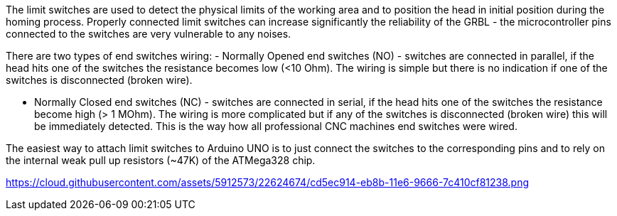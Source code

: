 The limit switches are used to detect the physical limits of the working area and to position the head in initial position during the homing process. Properly connected limit switches can increase significantly the reliability of the GRBL - the microcontroller pins connected to the switches are very vulnerable to any noises. 

There are two types of end switches wiring:
- Normally Opened end switches (NO) - switches are connected in parallel, if the head hits one of the switches the resistance becomes low (<10 Ohm). The wiring is simple but there is no indication if one of the switches is disconnected (broken wire).

- Normally Closed end switches (NC) - switches are connected in serial, if the head hits one of the switches the resistance become high (> 1 MOhm). The wiring is more complicated but if any of the switches is disconnected (broken wire) this will be immediately detected. This is the way how all professional CNC machines end switches were wired.  

The easiest way to attach limit switches to Arduino UNO is to just connect the switches to the corresponding pins and to rely on the internal weak pull up resistors (~47K) of the ATMega328 chip.

https://cloud.githubusercontent.com/assets/5912573/22624674/cd5ec914-eb8b-11e6-9666-7c410cf81238.png